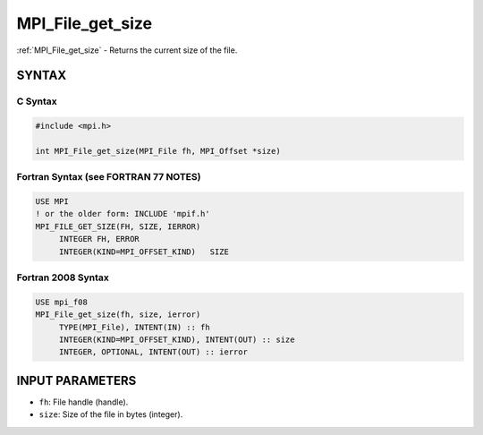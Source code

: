 .. _mpi_file_get_size:


MPI_File_get_size
=================

.. include_body

:ref:`MPI_File_get_size` - Returns the current size of the file.


SYNTAX
------



C Syntax
^^^^^^^^

.. code-block:: c

   #include <mpi.h>

   int MPI_File_get_size(MPI_File fh, MPI_Offset *size)


Fortran Syntax (see FORTRAN 77 NOTES)
^^^^^^^^^^^^^^^^^^^^^^^^^^^^^^^^^^^^^

.. code-block:: fortran

   USE MPI
   ! or the older form: INCLUDE 'mpif.h'
   MPI_FILE_GET_SIZE(FH, SIZE, IERROR)
   	INTEGER	FH, ERROR
   	INTEGER(KIND=MPI_OFFSET_KIND)	SIZE


Fortran 2008 Syntax
^^^^^^^^^^^^^^^^^^^

.. code-block:: fortran

   USE mpi_f08
   MPI_File_get_size(fh, size, ierror)
   	TYPE(MPI_File), INTENT(IN) :: fh
   	INTEGER(KIND=MPI_OFFSET_KIND), INTENT(OUT) :: size
   	INTEGER, OPTIONAL, INTENT(OUT) :: ierror


INPUT PARAMETERS
----------------
* ``fh``: File handle (handle).
* ``size``: Size of the file in bytes (integer).

OUTPUT PARAMETER
----------------
* ``IERROR``: Fortran only: Error status (integer).

DESCRIPTION
-----------

:ref:`MPI_File_get_size` returns, in *size* , the current size in bytes of the
file associated with the file handle *fh*. Note that the file size
returned by Solaris may not represent the number of bytes physically
allocated for the file in those cases where all bytes in this file have
not been written at least once.


FORTRAN 77 NOTES
----------------

The MPI standard prescribes portable Fortran syntax for the *SIZE*
argument only for Fortran 90. Sun FORTRAN 77 users may use the
non-portable syntax

::

        INTEGER*MPI_OFFSET_KIND SIZE

where MPI_ADDRESS_KIND is a constant defined in mpif.h and gives the
length of the declared integer in bytes.


ERRORS
------

Almost all MPI routines return an error value; C routines as the value
of the function and Fortran routines in the last argument.

Before the error value is returned, the current MPI error handler is
called. For MPI I/O function errors, the default error handler is set to
MPI_ERRORS_RETURN. The error handler may be changed with
:ref:`MPI_File_set_errhandler`; the predefined error handler
MPI_ERRORS_ARE_FATAL may be used to make I/O errors fatal. Note that MPI
does not guarantee that an MPI program can continue past an error.


.. seealso::
   |
   | :ref:`MPI_File_preallocate`
